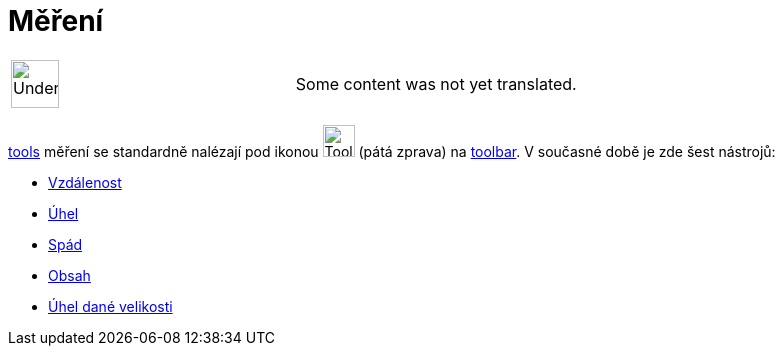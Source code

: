 = Měření
:page-en: tools/Measurement_Tools
ifdef::env-github[:imagesdir: /cs/modules/ROOT/assets/images]

[width="100%",cols="50%,50%",]
|===
a|
image:48px-UnderConstruction.png[UnderConstruction.png,width=48,height=48]

|Some content was not yet translated.
|===

xref:/s_index_php?title=Tools_action=edit_redlink=1.adoc[tools] měření se standardně nalézají pod ikonou
image:Tool_Angle.gif[Tool Angle.gif,width=32,height=32] (pátá zprava) na
xref:/s_index_php?title=Toolbar_action=edit_redlink=1.adoc[toolbar]. V současné době je zde šest nástrojů:

* xref:/tools/Vzdálenost.adoc[Vzdálenost]
* xref:/tools/Úhel.adoc[Úhel]
* xref:/tools/Spád.adoc[Spád]
* xref:/tools/Obsah.adoc[Obsah]
* xref:/tools/Úhel_dané_velikosti.adoc[Úhel dané velikosti]
